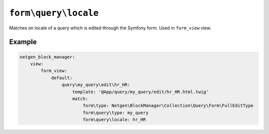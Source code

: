 ``form\query\locale``
=====================

Matches on locale of a query which is edited through the Symfony form. Used in
``form_view`` view.

Example
-------

.. code-block:: yaml

    netgen_block_manager:
        view:
            form_view:
                default:
                    query\my_query\edit\hr_HR:
                        template: '@App/query/my_query/edit/hr_HR.html.twig'
                        match:
                            form\type: Netgen\BlockManager\Collection\Query\Form\FullEditType
                            form\query\type: my_query
                            form\query\locale: hr_HR
